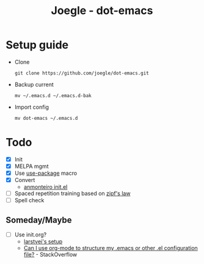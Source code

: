 #+TITLE: Joegle - dot-emacs

* Setup guide
  + Clone
    : git clone https://github.com/joegle/dot-emacs.git
  + Backup current
    : mv ~/.emacs.d ~/.emacs.d-bak
  + Import config
    : mv dot-emacs ~/.emacs.d


* Todo
  + [X] Init
  + [X] MELPA mgmt
  + [X] Use [[https://github.com/jwiegley/use-package][use-package]] macro
  + [X] Convert
    + [[https://github.com/anmonteiro/dotfiles/blob/811f2ab5298da62e21faecbb521d844e42556fe3/.emacs.d/init.el][anmonteiro init.el]]
  + [ ] Spaced repetition training based on [[https://www.youtube.com/watch?v%3DfCn8zs912OE][zipf's law]]
  + [ ] Spell check

** Someday/Maybe
   + [ ] Use init.org?
     + [[https://github.com/larstvei/dot-emacs][larstvei's setup]]
     + [[http://emacs.stackexchange.com/questions/3143/can-i-use-org-mode-to-structure-my-emacs-or-other-el-configuration-file][Can I use org-mode to structure my .emacs or other .el configuration file?]] - StackOverflow
